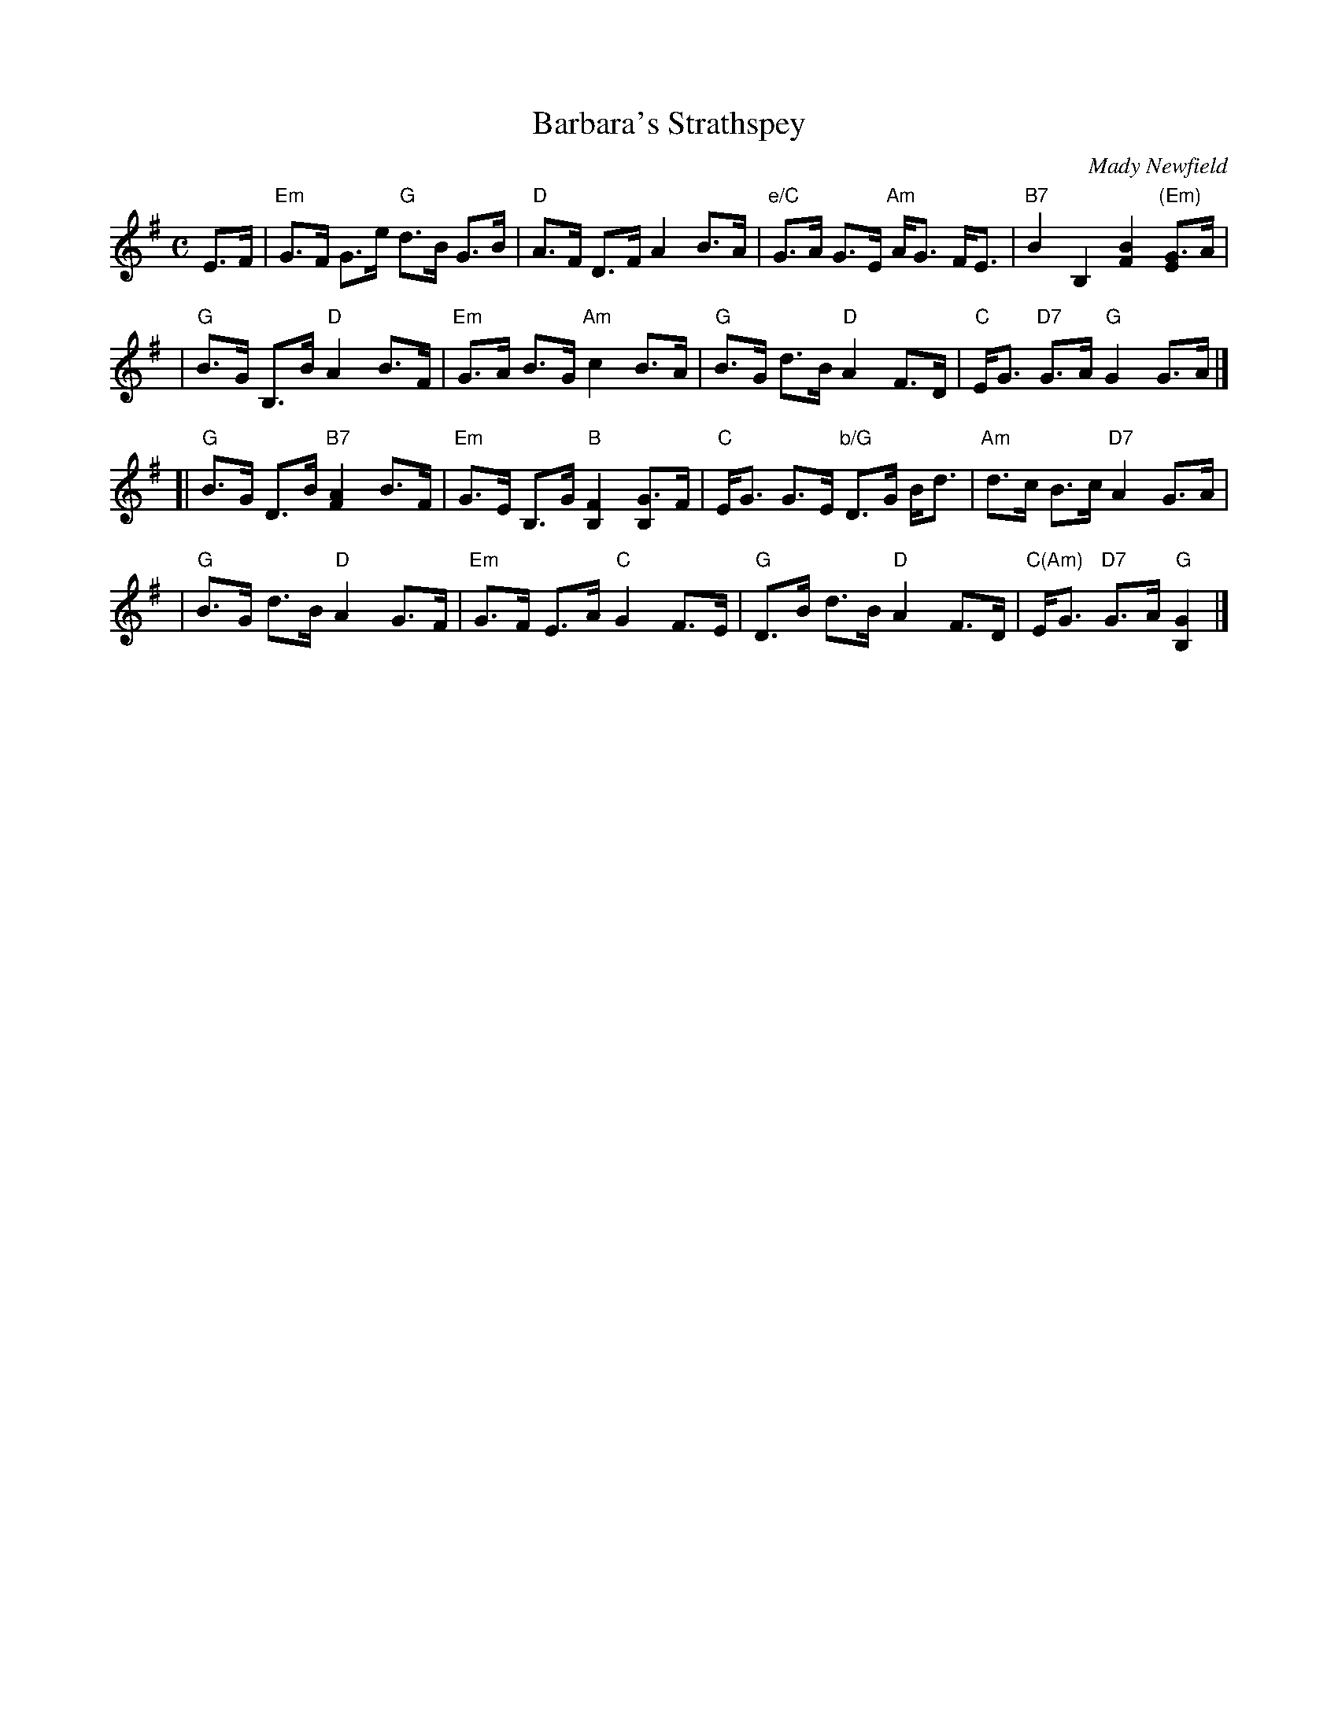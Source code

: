 X: 1
T: Barbara's Strathspey
C: Mady Newfield
R: strathspey
Z: 2010 John Chambers <jc:trillian.mit.edu>
B: RSCDS 46-4
M: C
L: 1/16
K: G
E3F \
| "Em"G3F G3e "G"d3B G3B | "D"A3F D3F A4 B3A \
| "e/C"G3A G3E "Am"AG3 FE3 | "B7"B4 B,4 [B4F4] "(Em)"[G3E4]A |
| "G"B3G B,3B "D"A4 B3F | "Em"G3A B3G "Am"c4 B3A \
| "G"B3G d3B "D"A4 F3D | "C"EG3 "D7"G3A "G"G4 G3A |]
[| "G"B3G D3B "B7"[A4F4] B3F | "Em"G3E B,3G "B"[F4B,4] [G3B,4]F \
| "C"EG3 G3E "b/G"D3G Bd3 | "Am"d3c B3c "D7"A4 G3A |
| "G"B3G d3B "D"A4 G3F | "Em"G3F E3A "C"G4 F3E \
| "G"D3B d3B "D"A4 F3D | "C(Am)"EG3 "D7"G3A "G"[G4B,4] |]
